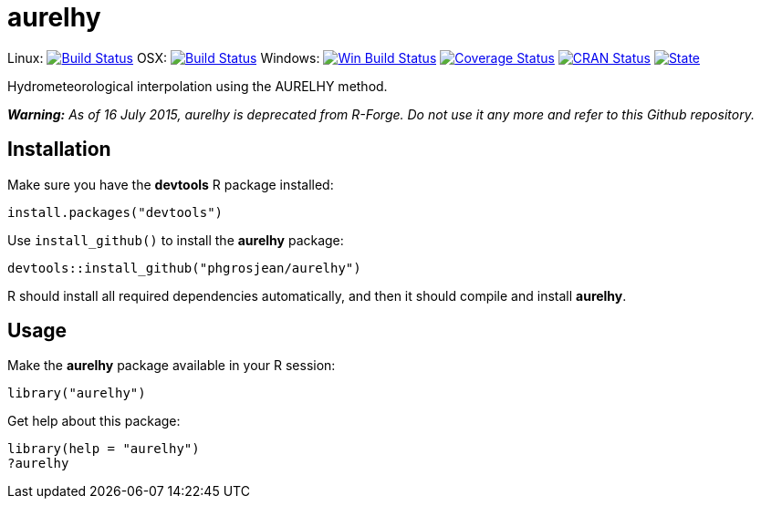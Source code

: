 
# aurelhy

Linux: image:https://travis-ci.org/phgrosjean/aurelhy.svg?branch=master["Build Status", link="https://travis-ci.org/phgrosjean/aurelhy"]
OSX: image:https://travis-ci.org/phgrosjean/aurelhy.svg?branch=macosx["Build Status", link="https://travis-ci.org/phgrosjean/aurelhy"]
Windows: image:https://ci.appveyor.com/api/projects/status/github/phgrosjean/aurelhy?branch=master&svg=true["Win Build Status",
link="http://ci.appveyor.com/project/phgrosjean/aurelhy"]
image:https://img.shields.io/codecov/c/github/phgrosjean/aurelhy/master.svg["Coverage Status", link="https://codecov.io/github/phgrosjean/aurelhy?branch=master"]
image:http://www.r-pkg.org/badges/version/aurelhy["CRAN Status", link="http://cran.r-project.org/package=aurelhy"]
image:https://img.shields.io/badge/license-GPL-blue.svg["State", link="http://www.gnu.org/licenses/gpl-3.0.html"]

Hydrometeorological interpolation using the AURELHY method.

_**Warning:** As of 16 July 2015, aurelhy is deprecated from R-Forge. Do not use it any more and refer to this Github repository._

## Installation

Make sure you have the **devtools** R package installed:

```r
install.packages("devtools")
```

Use `install_github()` to install the **aurelhy** package:

```r
devtools::install_github("phgrosjean/aurelhy")
```

R should install all required dependencies automatically, and then it should compile and install **aurelhy**.

## Usage

Make the **aurelhy** package available in your R session:

```r
library("aurelhy")
```

Get help about this package:

```r
library(help = "aurelhy")
?aurelhy
```
